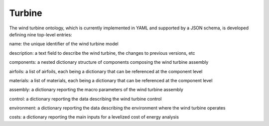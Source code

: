 Turbine
------------

The wind turbine ontology, which is currently implemented in YAML and supported by a JSON schema, is developed defining nine top-level entries:

name: the unique identifier of the wind turbine model

description: a text field to describe the wind turbine, the changes to previous versions, etc

components: a nested dictionary structure of components composing the wind turbine assembly

airfoils: a list of airfoils, each being a dictionary that can be referenced at the component level

materials: a list of materials, each being a dictionary that can be referenced at the component level

assembly: a dictionary reporting the macro parameters of the wind turbine assembly

control: a dictionary reporting the data describing the wind turbine control

environment: a dictionary reporting the data describing the environment where the wind turbine operates

costs: a dictionary reporting the main inputs for a levelized cost of energy analysis
